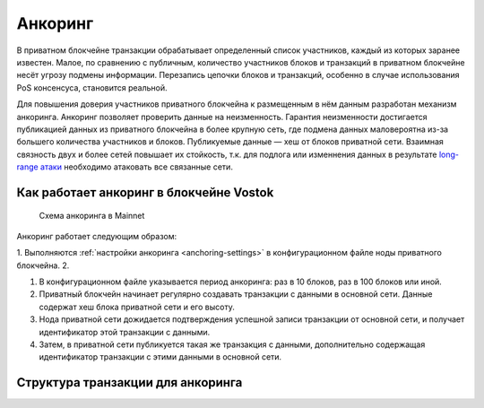 .. _anchoring:

Анкоринг
================
В приватном блокчейне транзакции обрабатывает определенный список участников, каждый из которых заранее известен. Малое, по сравнению с публичным, количество участников блоков и транзакций в приватном блокчейне несёт угрозу подмены информации. Перезапись цепочки блоков и транзакций, особенно в случае использования PoS консенсуса, становится реальной.

Для повышения доверия участников приватного блокчейна к размещенным в нём данным разработан механизм анкоринга. Анкоринг позволяет проверить данные на неизменность. Гарантия неизменности достигается публикацией данных из приватного блокчейна в более крупную сеть, где подмена данных маловероятна из-за большего количества участников и блоков. Публикуемые данные — хеш от блоков приватной сети. Взаимная связность двух и более сетей повышает их стойкость, т.к. для подлога или изменнения данных в результате `long-range атаки <https://medium.com/@abhisharm/understanding-proof-of-stake-through-its-flaws-part-3-long-range-attacks-672a3d413501/>`_  необходимо атаковать все связанные сети.

Как работает анкоринг в блокчейне Vostok
-------------------------------------------

 .. figure:: img/anchoring-scheme.png
          :scale: 100 %
          :align: center
          :figwidth: 100 %
          :alt: Схема анкоринга в Mainnet

          Схема анкоринга в Mainnet

Анкоринг работает следующим образом:

1. Выполняются :ref:`настройки анкоринга <anchoring-settings>` в конфигурационном файле ноды приватного блокчейна.
2. 

1. В конфигурационном файле указывается период анкоринга: раз в 10 блоков, раз в 100 блоков или иной.
2. Приватный блокчейн начинает регулярно создавать транзакции с данными в основной сети. Данные содержат хеш блока приватной сети и его высоту.
3. Нода приватной сети дожидается подтверждения успешной записи транзакции от основной сети, и получает идентификатор этой транзакции с данными.
4. Затем, в приватной сети публикуется такая же транзакция с данными, дополнительно содержащая идентификатор транзакции с этими данными в основной сети.

Структура транзакции для анкоринга
----------------------------------------







